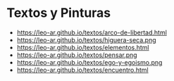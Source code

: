* Textos y Pinturas

- https://leo-ar.github.io/textos/arco-de-libertad.html
- https://leo-ar.github.io/textos/higuera-seca.png
- https://leo-ar.github.io/textos/elementos.html
- https://leo-ar.github.io/textos/pensar.png
- https://leo-ar.github.io/textos/ego-y-egoismo.png
- https://leo-ar.github.io/textos/encuentro.html
